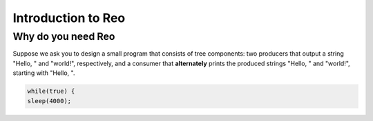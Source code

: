 Introduction to Reo
===================

Why do you need Reo
-------------------

Suppose we ask you to design a small program that consists of tree components: two producers that output a string "Hello, " and "world!", respectively, and a consumer that **alternately** 
prints the produced strings "Hello, " and "world!", starting with "Hello, ". 

.. code-block:: text
	
	while(true) {
	sleep(4000);
	